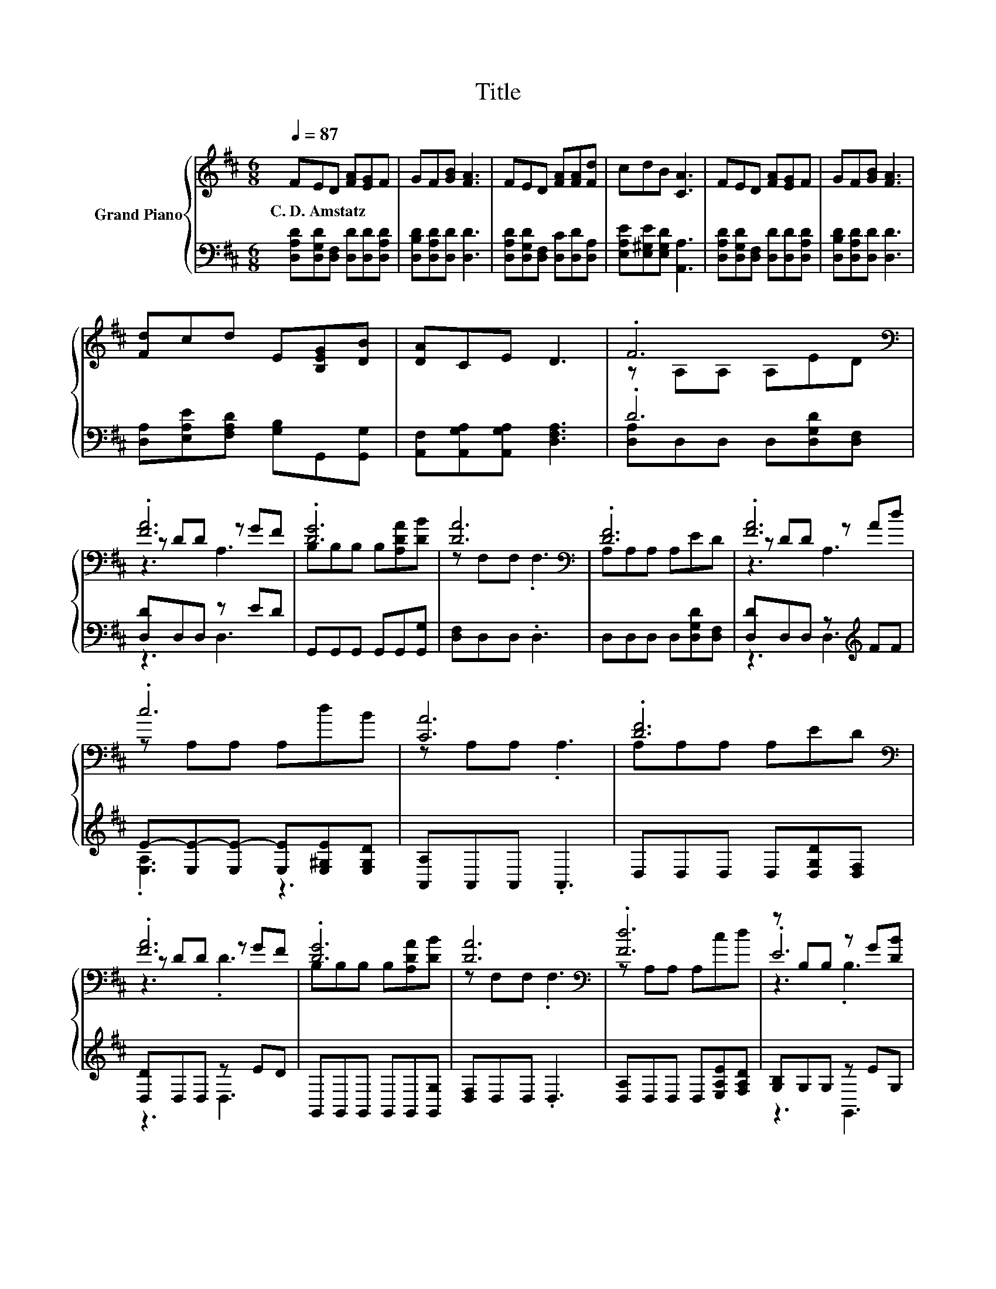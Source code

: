 X:1
T:Title
%%score { ( 1 3 5 ) | ( 2 4 ) }
L:1/8
Q:1/4=87
M:6/8
K:D
V:1 treble nm="Grand Piano"
V:3 treble 
V:5 treble 
V:2 bass 
V:4 bass 
V:1
 FED [FA][EG]F | GF[GB] [FA]3 | FED [FA][FA][Fd] | cdB [CA]3 | FED [FA][EG]F | GF[GB] [FA]3 | %6
w: C.~D.~Amstatz * * * * *||||||
 [Fd]cd E[B,EG][DB] | [DA]CE D3 | .F6[K:bass] | .[FA]6 | .[DG]6 | [DA]6[K:bass] | .[DF]6 | .[FA]6 | %14
w: ||||||||
 .c6 | [CA]6 | .[DF]6[K:bass] | .[FA]6 | .[DG]6 | [DA]6[K:bass] | .[Fd]6 | z B,B, z G[DB] | %22
w: ||||||||
 .[DA]6[K:bass] | D6 |] %24
w: ||
V:2
 [D,A,D][D,G,D][D,F,] [D,D][D,D][D,A,D] | [D,B,D][D,A,D][D,D] [D,D]3 | %2
 [D,A,D][D,G,D][D,F,] [D,C][D,D][D,A,] | [E,A,E][E,^G,E][E,G,D] [A,,A,]3 | %4
 [D,A,D][D,G,D][D,F,] [D,D][D,D][D,A,D] | [D,B,D][D,A,D][D,D] [D,D]3 | %6
 [D,A,][E,A,E][F,A,D] [G,B,]G,,[G,,G,] | [A,,F,][A,,G,A,][A,,G,A,] [D,F,A,]3 | .D6 | %9
 [D,D]D,D, z ED | G,,G,,G,, G,,G,,[G,,G,] | [D,F,]D,D, .D,3 | D,D,D, D,[D,G,D][D,F,] | %13
 [D,D]D,D, z[K:treble] FF | E-[E,E-][E,E-] [E,E][E,^G,E][E,G,D] | [A,,A,]A,,A,, .A,,3 | %16
 D,D,D, D,[D,G,D][D,F,] | [D,D]D,D, z ED | G,,G,,G,, G,,G,,[G,,G,] | [D,F,]D,D, .D,3 | %20
 [D,A,]D,D, D,[E,A,E][F,A,D] | [G,B,]G,G, z EG, | [A,,F,]A,,A,, A,,[A,,E,A,][A,,G,A,] | %23
 [D,F,]D,D, .D,3 |] %24
V:3
 x6 | x6 | x6 | x6 | x6 | x6 | x6 | x6 | z[K:bass] A,A, A,ED | z DD z GF | B,B,B, B,[A,DA][DB] | %11
 z[K:bass] F,F, .F,3 | A,A,A, A,ED | z DD z Ad | z A,A, A,dB | z A,A, .A,3 | A,[K:bass]A,A, A,ED | %17
 z DD z GF | B,B,B, B,[A,DA][DB] | z[K:bass] F,F, .F,3 | z A,A, A,cd | .E6 | z[K:bass] F,F, F,CE | %23
 z F,F, .F,3 |] %24
V:4
 x6 | x6 | x6 | x6 | x6 | x6 | x6 | x6 | [D,A,]D,D, D,[D,G,D][D,F,] | z3 D,3 | x6 | x6 | x6 | %13
 z3 D,3[K:treble] | .[E,A,]3 z3 | x6 | x6 | z3 D,3 | x6 | x6 | x6 | z3 G,,3 | x6 | x6 |] %24
V:5
 x6 | x6 | x6 | x6 | x6 | x6 | x6 | x6 | x[K:bass] x5 | z3 A,3 | x6 | x[K:bass] x5 | x6 | z3 A,3 | %14
 x6 | x6 | x[K:bass] x5 | z3 .D3 | x6 | x[K:bass] x5 | x6 | z3 .B,3 | x[K:bass] x5 | x6 |] %24

